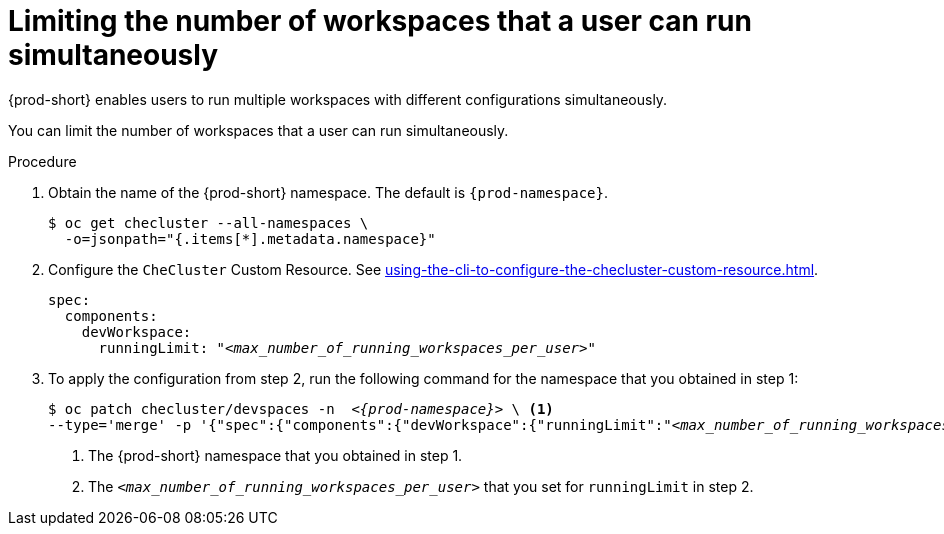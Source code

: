 :_content-type: PROCEDURE
:navtitle: Limiting the number of workspaces that a user can run simultaneously
:description: Limiting the number of workspaces that a user can run simultaneously
:keywords: administration guide, number, workspaces

[id="limiting-the-number-of-workspaces-that-a-user-can-run-simultaneously_{context}"]
= Limiting the number of workspaces that a user can run simultaneously

{prod-short} enables users to run multiple workspaces with different configurations simultaneously.

You can limit the number of workspaces that a user can run simultaneously.

.Procedure

. Obtain the name of the {prod-short} namespace. The default is `{prod-namespace}`.
+
[source,terminal,subs="+quotes"]
----
$ oc get checluster --all-namespaces \
  -o=jsonpath="{.items[*].metadata.namespace}"
----

. Configure the `CheCluster` Custom Resource. See xref:using-the-cli-to-configure-the-checluster-custom-resource.adoc[].
+
[source,yaml,subs="+quotes"]
----
spec:
  components:
    devWorkspace:
      runningLimit: "__<max_number_of_running_workspaces_per_user>__"
----

. To apply the configuration from step 2, run the following command for the namespace that you obtained in step 1:
+
[source,terminal,subs="+quotes,attributes"]
----
$ oc patch checluster/devspaces -n  _<{prod-namespace}>_ \ <1>
--type='merge' -p '{"spec":{"components":{"devWorkspace":{"runningLimit":"__<max_number_of_running_workspaces_per_user>__"}}}}' <2>
----
<1> The {prod-short} namespace that you obtained in step 1.
<2> The `__<max_number_of_running_workspaces_per_user>__` that you set for `runningLimit` in step 2.